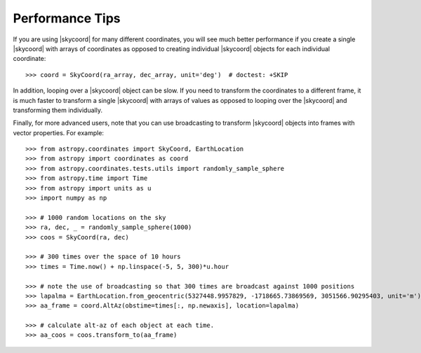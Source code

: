 .. note that if this is changed from the default approach of using an *include*
   (in index.rst) to a separate performance page, the header needs to be changed
   from === to ***, the filename extension needs to be changed from .inc.rst to
   .rst, and a link needs to be added in the subpackage toctree

.. _astropy-coordinates-performance:

Performance Tips
================

If you are using |skycoord| for many different coordinates, you will see much
better performance if you create a single |skycoord| with arrays of coordinates
as opposed to creating individual |skycoord| objects for each individual
coordinate::

    >>> coord = SkyCoord(ra_array, dec_array, unit='deg')  # doctest: +SKIP

In addition, looping over a |skycoord| object can be slow. If you need to
transform the coordinates to a different frame, it is much faster to transform a
single |skycoord| with arrays of values as opposed to looping over the
|skycoord| and transforming them individually.

Finally, for more advanced users, note that you can use broadcasting to
transform |skycoord| objects into frames with vector properties.  For example::

    >>> from astropy.coordinates import SkyCoord, EarthLocation
    >>> from astropy import coordinates as coord
    >>> from astropy.coordinates.tests.utils import randomly_sample_sphere
    >>> from astropy.time import Time
    >>> from astropy import units as u
    >>> import numpy as np

    >>> # 1000 random locations on the sky
    >>> ra, dec, _ = randomly_sample_sphere(1000)
    >>> coos = SkyCoord(ra, dec)

    >>> # 300 times over the space of 10 hours
    >>> times = Time.now() + np.linspace(-5, 5, 300)*u.hour

    >>> # note the use of broadcasting so that 300 times are broadcast against 1000 positions
    >>> lapalma = EarthLocation.from_geocentric(5327448.9957829, -1718665.73869569, 3051566.90295403, unit='m')
    >>> aa_frame = coord.AltAz(obstime=times[:, np.newaxis], location=lapalma)

    >>> # calculate alt-az of each object at each time.
    >>> aa_coos = coos.transform_to(aa_frame)
